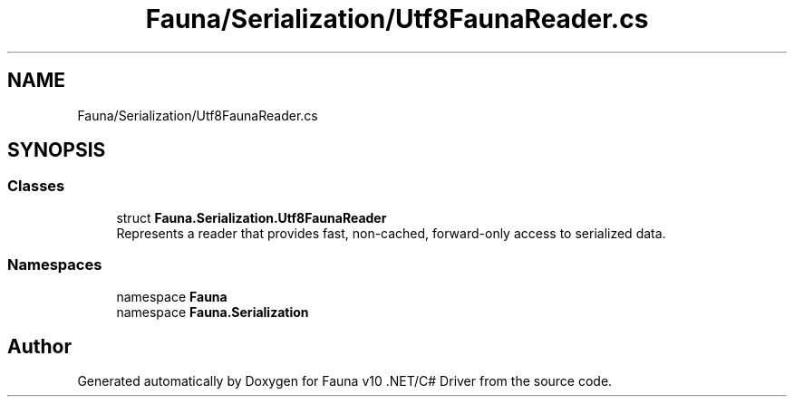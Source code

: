 .TH "Fauna/Serialization/Utf8FaunaReader.cs" 3 "Version 0.3.0-beta" "Fauna v10 .NET/C# Driver" \" -*- nroff -*-
.ad l
.nh
.SH NAME
Fauna/Serialization/Utf8FaunaReader.cs
.SH SYNOPSIS
.br
.PP
.SS "Classes"

.in +1c
.ti -1c
.RI "struct \fBFauna\&.Serialization\&.Utf8FaunaReader\fP"
.br
.RI "Represents a reader that provides fast, non-cached, forward-only access to serialized data\&. "
.in -1c
.SS "Namespaces"

.in +1c
.ti -1c
.RI "namespace \fBFauna\fP"
.br
.ti -1c
.RI "namespace \fBFauna\&.Serialization\fP"
.br
.in -1c
.SH "Author"
.PP 
Generated automatically by Doxygen for Fauna v10 \&.NET/C# Driver from the source code\&.
